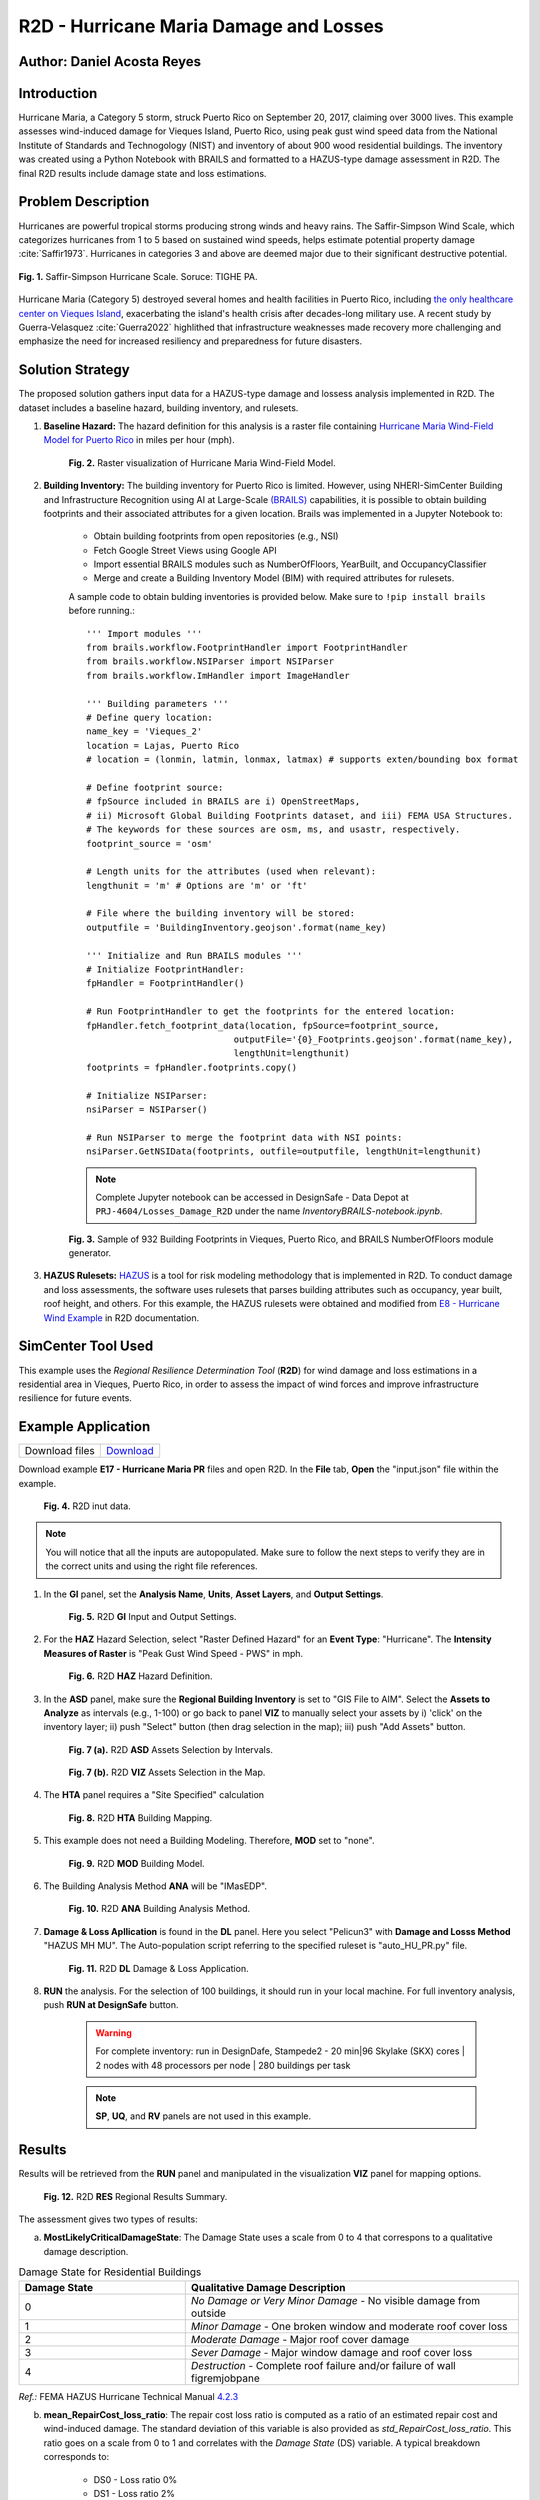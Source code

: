 .. _case_7:

R2D - Hurricane Maria Damage and Losses
=======================================

Author: Daniel Acosta Reyes
---------------------------

Introduction
------------

Hurricane Maria, a Category 5 storm, struck Puerto Rico on September 20, 2017, claiming over 3000 lives. 
This example assesses wind-induced damage for Vieques Island, Puerto Rico, using peak gust wind speed data from the National Institute of Standards and Technogology (NIST) and inventory of about 900 wood residential buildings. The inventory was created using a Python Notebook with BRAILS and formatted to a HAZUS-type damage assessment in R2D. The final R2D results include damage state and loss estimations.


Problem Description
-------------------

Hurricanes are powerful tropical storms producing strong winds and heavy rains. The Saffir-Simpson Wind Scale, which categorizes hurricanes from 1 to 5 based on sustained wind speeds, helps estimate potential property damage :cite:`Saffir1973`. Hurricanes in categories 3 and above are deemed major due to their significant destructive potential.

.. figure:: ./images/case7_DA1_saffirScale.png
   :width: 500
   :align: center
   :figclass: align-center

   **Fig. 1.** Saffir-Simpson Hurricane Scale. Soruce: TIGHE PA.
Hurricane Maria (Category 5) destroyed several homes and health facilities in Puerto Rico, including `the only healthcare center on Vieques Island <https://www.menendez.senate.gov/newsroom/press/sens-menendez-wicker-reintroduce-vieques-recovery-and-redevelopment-act>`_, exacerbating the island's health crisis after decades-long military use.
A recent study by Guerra-Velasquez :cite:`Guerra2022` highlithed that infrastructure weaknesses made recovery more challenging and emphasize the need for increased resiliency and preparedness for future disasters.

Solution Strategy
-----------------
The proposed solution gathers input data for a HAZUS-type damage and lossess analysis implemented in R2D. The dataset includes a baseline hazard, building inventory, and rulesets.

#. **Baseline Hazard:** The hazard definition for this analysis is a raster file containing `Hurricane Maria Wind-Field Model for Puerto Rico <https://catalog.data.gov/dataset/hurricane-maria-wind-field-model-for-puerto-rico>`_ in miles per hour (mph).
    
    .. figure:: ./images/case7_DA2_raster.png
        :width: 600
        :align: center
        :figclass: align-center

        **Fig. 2.** Raster visualization of Hurricane Maria Wind-Field Model.

#. **Building Inventory:** The building inventory for Puerto Rico is limited. However, using NHERI-SimCenter Building and Infrastructure Recognition using AI at Large-Scale `(BRAILS) <https://github.com/NHERI-SimCenter/BRAILS>`_ capabilities, it is possible to obtain building footprints and their associated attributes for a given location. Brails was implemented in a Jupyter Notebook to:

    * Obtain building footprints from open repositories (e.g., NSI)
    * Fetch Google Street Views using Google API
    * Import essential BRAILS modules such as NumberOfFloors, YearBuilt, and OccupancyClassifier 
    * Merge and create a Building Inventory Model (BIM) with required attributes for rulesets.

    A sample code to obtain bulding inventories is provided below. Make sure to ``!pip install brails`` before running.::

        ''' Import modules '''
        from brails.workflow.FootprintHandler import FootprintHandler
        from brails.workflow.NSIParser import NSIParser
        from brails.workflow.ImHandler import ImageHandler
        
        ''' Building parameters '''
        # Define query location:
        name_key = 'Vieques_2'
        location = Lajas, Puerto Rico
        # location = (lonmin, latmin, lonmax, latmax) # supports exten/bounding box format

        # Define footprint source:
        # fpSource included in BRAILS are i) OpenStreetMaps,
        # ii) Microsoft Global Building Footprints dataset, and iii) FEMA USA Structures.
        # The keywords for these sources are osm, ms, and usastr, respectively.
        footprint_source = 'osm'

        # Length units for the attributes (used when relevant):
        lengthunit = 'm' # Options are 'm' or 'ft'

        # File where the building inventory will be stored:
        outputfile = 'BuildingInventory.geojson'.format(name_key)

        ''' Initialize and Run BRAILS modules '''
        # Initialize FootprintHandler:
        fpHandler = FootprintHandler()

        # Run FootprintHandler to get the footprints for the entered location:
        fpHandler.fetch_footprint_data(location, fpSource=footprint_source,
                                    outputFile='{0}_Footprints.geojson'.format(name_key),
                                    lengthUnit=lengthunit)
        footprints = fpHandler.footprints.copy()

        # Initialize NSIParser:
        nsiParser = NSIParser()

        # Run NSIParser to merge the footprint data with NSI points:
        nsiParser.GetNSIData(footprints, outfile=outputfile, lengthUnit=lengthunit)

    .. note::
        Complete Jupyter notebook can be accessed in DesignSafe - Data Depot at ``PRJ-4604/Losses_Damage_R2D`` under the name `InventoryBRAILS-notebook.ipynb`.


    .. figure:: ./images/case7_DA3_footprints.png
        :width: 600
        :align: center
        :figclass: align-center

        **Fig. 3.** Sample of 932 Building Footprints in Vieques, Puerto Rico, and BRAILS NumberOfFloors module generator.


#. **HAZUS Rulesets:** `HAZUS <https://www.fema.gov/flood-maps/products-tools/hazus>`_ is a tool for risk modeling methodology that is implemented in R2D. To conduct damage and loss assessments, the software uses rulesets that parses building attributes such as occupancy, year built, roof height, and others. For this example, the HAZUS rulesets were obtained and modified from `E8 - Hurricane Wind Example <https://nheri-simcenter.github.io/R2D-Documentation/common/user_manual/examples/desktop/E8HurricaneWind/README.html>`_ in R2D documentation.


SimCenter Tool Used
-------------------
This example uses the *Regional Resilience Determination Tool* (**R2D**) for wind damage and loss estimations in a residential area in Vieques, Puerto Rico, in order to assess the impact of wind forces and improve infrastructure resilience for future events.

Example Application
-------------------
+-----------------+------------------------------------------------------------------------------------------+
| Download files  | `Download <https://github.com/dacost2/E17HurricaneMariaPR/archive/refs/heads/main.zip>`_ |
+-----------------+------------------------------------------------------------------------------------------+

Download example **E17 - Hurricane Maria PR** files and open R2D. In the **File** tab, **Open** the "input.json" file within the example.

    .. figure:: ./images/case7_DA4_E1.png
        :width: 400
        :align: center
        :figclass: align-center

        **Fig. 4.** R2D inut data.

.. note::
    You will notice that all the inputs are autopopulated. Make sure to follow the next steps to verify they are in the correct units and using the right file references.


#. In the **GI** panel, set the **Analysis Name**, **Units**, **Asset Layers**, and **Output Settings**.

    .. figure:: ./images/case7_DA5_E2.png
        :width: 400
        :align: center
        :figclass: align-center

        **Fig. 5.** R2D **GI** Input and Output Settings.

#. For the **HAZ** Hazard Selection, select "Raster Defined Hazard" for an **Event Type**: "Hurricane". The **Intensity Measures of Raster** is "Peak Gust Wind Speed - PWS" in mph. 

    .. figure:: ./images/case7_DA6_E3.png
        :width: 400
        :align: center
        :figclass: align-center

        **Fig. 6.** R2D **HAZ** Hazard Definition.

#. In the **ASD** panel, make sure the **Regional Building Inventory** is set to "GIS File to AIM". Select the **Assets to Analyze** as intervals (e.g., 1-100) or go back to panel **VIZ** to manually select your assets by i) 'click' on the inventory layer; ii) push "Select" button (then drag selection in the map); iii) push "Add Assets" button.

    .. figure:: ./images/case7_DA7_E4.png
        :width: 400
        :align: center
        :figclass: align-center

        **Fig. 7 (a).** R2D **ASD** Assets Selection by Intervals.

    .. figure:: ./images/case7_DA8_E5.png
        :width: 400
        :align: center
        :figclass: align-center

        **Fig. 7 (b).** R2D **VIZ** Assets Selection in the Map.

#. The **HTA** panel requires a "Site Specified" calculation

    .. figure:: ./images/case7_DA9_E6.png
        :width: 400
        :align: center
        :figclass: align-center

        **Fig. 8.** R2D **HTA** Building Mapping.

#. This example does not need a Building Modeling. Therefore, **MOD** set to "none".

    .. figure:: ./images/case7_DA10_E7.png
        :width: 400
        :align: center
        :figclass: align-center

        **Fig. 9.** R2D **MOD** Building Model.

#. The Building Analysis Method **ANA** will be "IMasEDP".

    .. figure:: ./images/case7_DA11_E8.png
        :width: 400
        :align: center
        :figclass: align-center

        **Fig. 10.** R2D **ANA** Building Analysis Method.

#. **Damage & Loss Apllication** is found in the **DL** panel. Here you select "Pelicun3" with **Damage and Losss Method** "HAZUS MH MU". The Auto-population script referring to the specified ruleset is "auto_HU_PR.py" file.

    .. figure:: ./images/case7_DA12_E9.png
        :width: 400
        :align: center
        :figclass: align-center

        **Fig. 11.** R2D **DL** Damage & Loss Application.

#. **RUN** the analysis. For the selection of 100 buildings, it should run in your local machine. For full inventory analysis, push **RUN at DesignSafe** button.
    
    .. warning:: 
        For complete inventory: run in DesignDafe, Stampede2 - 20 min|96 Skylake (SKX) cores | 2 nodes with 48 processors per node | 280 buildings per task

    .. note::
        **SP**, **UQ**, and **RV** panels are not used in this example.
    
Results
-------

Results will be retrieved from the **RUN** panel and manipulated in the visualization **VIZ** panel for mapping options.

    .. figure:: ./images/case7_DA13_E10.png
        :width: 400
        :align: center
        :figclass: align-center

        **Fig. 12.** R2D **RES** Regional Results Summary.
        
The assessment gives two types of results:

a) **MostLikelyCriticalDamageState**: The Damage State uses a scale from 0 to 4 that correspons to a qualitative damage description.

.. list-table:: Damage State for Residential Buildings
   :widths: 25 50
   :header-rows: 1

   * - Damage State
     - Qualitative Damage Description
   * - 0
     - *No Damage or Very Minor Damage* - No visible damage from outside
   * - 1
     - *Minor Damage* - One broken window and moderate roof cover loss
   * - 2
     - *Moderate Damage* - Major roof cover damage 
   * - 3
     - *Sever Damage* - Major window damage and roof cover loss
   * - 4
     - *Destruction* - Complete roof failure and/or failure of wall figremjobpane

*Ref.:* FEMA HAZUS Hurricane Technical Manual `4.2.3 <https://www.fema.gov/sites/default/files/documents/fema_hazus-hurricane-technical-manual-4.2.3_0.pdf>`_

b) **mean_RepairCost_loss_ratio**: The repair cost loss ratio is computed as a ratio of an estimated repair cost and wind-induced damage. The standard deviation of this variable is also provided as *std_RepairCost_loss_ratio*. This ratio goes on a scale from 0 to 1 and correlates with the *Damage State* (DS) variable. A typical breakdown corresponds to:
    
    * DS0 - Loss ratio 0%
    * DS1 - Loss ratio 2%
    * DS2 - Loss ratio 10%
    * DS3 - Loss ratio 50%
    * DS4 - Loss ratio 100%

The results suggest that -of the 100 buildings assessed- most would suffer `Severe Damage` to `Destruction` given the inventory information.

.. note::
    **Results Visualization**: R2D offers QGIS capabilities to visualize regional trends and produce mapping products. *Fig. 13* shows an example of a map product using the QGIS module to create *HeatMaps* of the **MostLikelyCriticalDamageState** variable and the spatial distribution of the **mean_RepairCost_loss_ratio** for different intervals. Then, using the "New Layout" option you can create maps with legends, title, and other elements.
    See `QGIS Documentation <https://docs.qgis.org/3.34/en/docs/user_manual/>`_ for more.

.. figure:: ./images/case7_DA14_Results.png
    :width: 700
    :align: center
    :figclass: align-center

    **Fig. 13.** Mapping Visualization of Results Using QGIS in R2D.

Remarks
-------

* Hurricanes are increasingly happening with more intensity and force due to climate change.
* In locations such as Vieques, Puerto Rico, a comprehensive building inventory to assess huricane impact to infrastructure assets is limited. Assessing hazard exposure and consequences are key to increase resilience.
* R2D possess vast capabilities to adress this challenge, allowing researches to input hazard data and construct building inventories with BRAILS tools.
* This example provides strategies for creating building inventories in locations where data is scarce and implementing them in a format that could be used in R2D for regional analysis.

References
----------
.. bibliography:: references.bib